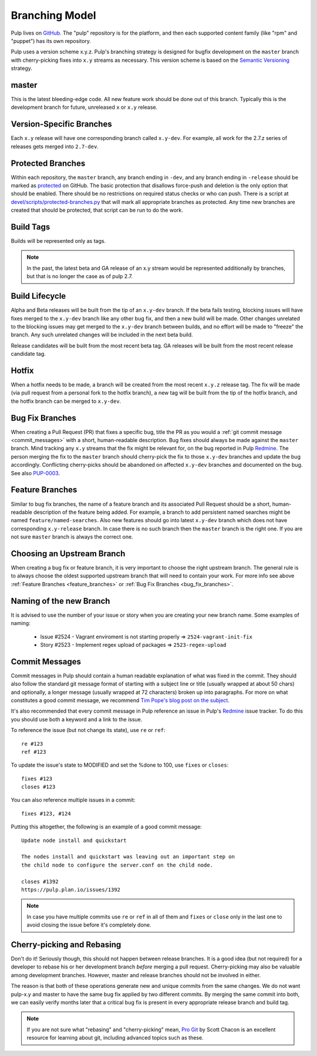 Branching Model
===============

Pulp lives on `GitHub <https://github.com/pulp>`_. The "pulp" repository is for
the platform, and then each supported content family (like "rpm" and "puppet")
has its own repository.

Pulp uses a version scheme x.y.z. Pulp's branching strategy is designed for
bugfix development on the ``master`` branch with cherry-picking fixes into
``x.y`` streams as necessary. This version scheme is based
on the `Semantic Versioning <http://semver.org/>`_ strategy.

master
------

This is the latest bleeding-edge code. All new feature work should be done out
of this branch. Typically this is the development branch for future, unreleased
``x`` or ``x.y`` release.


Version-Specific Branches
-------------------------

Each ``x.y`` release will have one corresponding branch called ``x.y-dev``. For
example, all work for the 2.7.z series of releases gets merged into ``2.7-dev``.


Protected Branches
------------------

Within each repository, the ``master`` branch, any branch ending in ``-dev``, and any
branch ending in ``-release`` should be marked as
`protected <https://help.github.com/articles/about-protected-branches/>`_
on GitHub. The basic protection that disallows force-push and deletion is the
only option that should be enabled. There should be no restrictions on required
status checks or who can push. There is a script at
`devel/scripts/protected-branches.py
<https://github.com/pulp/devel/blob/master/scripts/protect-branches.py>`_
that will mark all appropriate branches as protected. Any time new branches are
created that should be protected, that script can be run to do the work.


Build Tags
----------

Builds will be represented only as tags.

.. note:: In the past, the latest beta and GA release of an x.y stream would be
    represented additionally by branches, but that is no longer the case as of
    pulp 2.7.


Build Lifecycle
---------------

Alpha and Beta releases will be built from the tip of an ``x.y-dev`` branch. If
the beta fails testing, blocking issues will have fixes merged to the
``x.y-dev`` branch like any other bug fix, and then a new build will be made.
Other changes unrelated to the blocking issues may get merged to the
``x.y-dev`` branch between builds, and no effort will be made to "freeze" the
branch. Any such unrelated changes will be included in the next beta build.

Release candidates will be built from the most recent beta tag. GA releases
will be built from the most recent release candidate tag.


Hotfix
------

When a hotfix needs to be made, a branch will be created from the most recent
``x.y.z`` release tag. The fix will be made (via pull request from a personal
fork to the hotfix branch), a new tag will be built from the tip of the hotfix
branch, and the hotfix branch can be merged to ``x.y-dev``.

.. _bug_fix_branches:

Bug Fix Branches
----------------

When creating a Pull Request (PR) that fixes a specific bug, title the PR as
you would a :ref:`git commit message <commit_messages>` with a short,
human-readable description. Bug fixes should always be made against the
``master`` branch. Mind tracking any ``x.y`` streams that the fix might be
relevant for, on the bug reported in Pulp Redmine_. The person merging the fix
to the ``master`` branch should cherry-pick the fix to those ``x.y-dev``
branches and update the bug accordingly. Conflicting cherry-picks should be
abandoned on affected ``x.y-dev`` branches and documented on the bug. See also
PUP-0003_.

.. _Redmine: https://pulp.plan.io
.. _PUP-0003: https://github.com/pulp/pups/blob/master/pup-0003.md

.. _feature_branches:

Feature Branches
----------------

Similar to bug fix branches, the name of a feature branch and its associated
Pull Request should be a short, human-readable description of the feature being added.
For example, a branch to add persistent named searches might be named
``feature/named-searches``. Also new features should go into latest ``x.y-dev`` branch
which does not have corresponding ``x.y-release`` branch. In case there is
no such branch then the ``master`` branch is the right one. If you are not sure
``master`` branch is always the correct one.


.. _choosing-upstream-branch:

Choosing an Upstream Branch
---------------------------

When creating a bug fix or feature branch, it is very important to choose the
right upstream branch. The general rule is to always choose the oldest supported upstream
branch that will need to contain your work. For more info see above
:ref:`Feature Branches <feature_branches>` or :ref:`Bug Fix Branches <bug_fix_branches>`.


.. _naming-of-the-new-branch:

Naming of the new Branch
------------------------

It is advised to use the number of your issue or story when you are creating your new branch name.
Some examples of naming:

  * Issue #2524 - Vagrant enviroment is not starting properly => ``2524-vagrant-init-fix``
  * Story #2523 - Implement regex upload of packages => ``2523-regex-upload``

.. _commit_messages:

Commit Messages
---------------

Commit messages in Pulp should contain a human readable explanation of what
was fixed in the commit. They should also follow the standard git message
format of starting with a subject line or title (usually wrapped at about 50
chars) and optionally, a longer message (usually wrapped at 72 characters)
broken up into paragraphs. For more on what constitutes a good commit message,
we recommend `Tim Pope's blog post on the subject
<http://tbaggery.com/2008/04/19/a-note-about-git-commit-messages.html>`_.

It's also recommended that every commit message in Pulp reference an issue in
Pulp's Redmine_ issue tracker. To do this you should use both a keyword and a
link to the issue.

To reference the issue (but not change its state), use ``re`` or ``ref``::

    re #123
    ref #123

To update the issue's state to MODIFIED and set the %done to 100, use
``fixes`` or ``closes``::

    fixes #123
    closes #123

You can also reference multiple issues in a commit::

    fixes #123, #124

Putting this altogether, the following is an example of a good commit message::

    Update node install and quickstart

    The nodes install and quickstart was leaving out an important step on
    the child node to configure the server.conf on the child node.

    closes #1392
    https://pulp.plan.io/issues/1392

.. note::
  In case you have multiple commits use ``re`` or ``ref`` in all of them and ``fixes`` or ``close``
  only in the last one to avoid closing the issue before it's completely done.

Cherry-picking and Rebasing
---------------------------

Don't do it! Seriously though, this should not happen between release branches.
It is a good idea (but not required) for a developer to rebase his or her
development branch *before* merging a pull request. Cherry-picking may also
be valuable among development branches. However, master and release branches
should not be involved in either.

The reason is that both of these operations generate new and unique commits from
the same changes. We do not want pulp-x.y and master to have the same bug fix
applied by two different commits. By merging the same commit into both, we can
easily verify months later that a critical bug fix is present in every appropriate
release branch and build tag.

.. note::
 If you are not sure what "rebasing" and "cherry-picking" mean,
 `Pro Git <http://git-scm.com/book>`_ by Scott Chacon is an excellent resource
 for learning about git, including advanced topics such as these.
